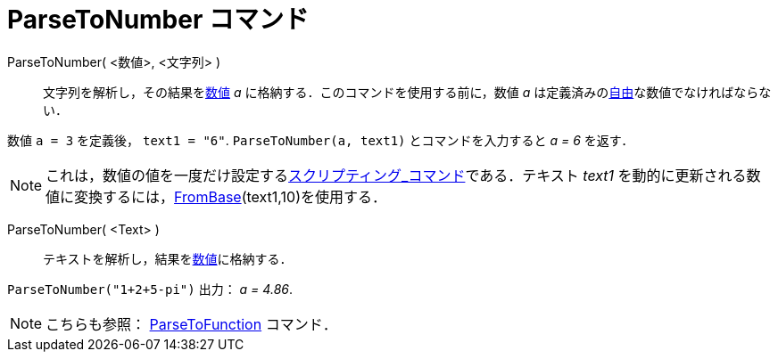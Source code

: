 = ParseToNumber コマンド
:page-en: commands/ParseToNumber
ifdef::env-github[:imagesdir: /ja/modules/ROOT/assets/images]

ParseToNumber( <数値>, <文字列> )::
  文字列を解析し，その結果をxref:/数値と角度.adoc[数値] _a_ に格納する．このコマンドを使用する前に，数値 _a_
  は定義済みのxref:/自由、従属、補助オブジェクト.adoc[自由]な数値でなければならない．

[EXAMPLE]
====

数値 `++ a = 3++` を定義後， `++ text1 = "6"++`. `++ ParseToNumber(a, text1)++` とコマンドを入力すると _a = 6_ を返す．

====

[NOTE]
====

これは，数値の値を一度だけ設定するxref:/commands/スクリプティング.adoc[スクリプティング_コマンド]である．テキスト
_text1_ を動的に更新される数値に変換するには，xref:/commands/FromBase.adoc[FromBase](text1,10)を使用する．

====

ParseToNumber( <Text> )::
  テキストを解析し，結果をxref:/数値と角度.adoc[数値]に格納する．

[EXAMPLE]
====

`++ParseToNumber("1+2+5-pi")++` 出力： _a = 4.86_.

====

[NOTE]
====

こちらも参照： xref:/commands/ParseToFunction.adoc[ParseToFunction] コマンド．

====
